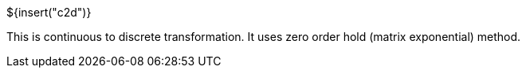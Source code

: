 ${insert("c2d")}

This is continuous to discrete transformation. It uses zero order hold (matrix
exponential) method.

